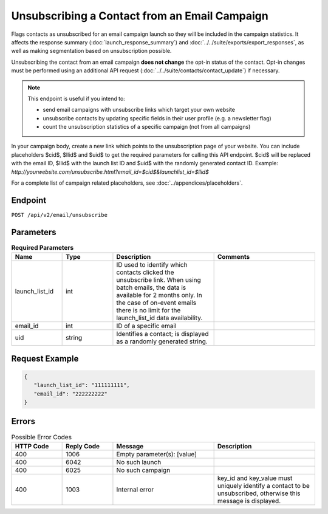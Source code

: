 Unsubscribing a Contact from an Email Campaign
==============================================

Flags contacts as unsubscribed for an email campaign launch so they will be included in the campaign statistics. It affects
the response summary (:doc:`launch_response_summary`) and :doc:`../../suite/exports/export_responses`, as well as making
segmentation based on unsubscription possible.

Unsubscribing the contact from an email campaign **does not change** the opt-in status of the contact. Opt-in changes must be performed using an additional API request
(:doc:`../../suite/contacts/contact_update`) if necessary.

.. note:: This endpoint is useful if you intend to:

          * send email campaigns with unsubscribe links which target your own website
          * unsubscribe contacts by updating specific fields in their user profile (e.g. a newsletter flag)
          * count the unsubscription statistics of a specific campaign (not from all campaigns)

In your campaign body, create a new link which points to the unsubscription page of your
website. You can include placeholders $cid$, $llid$ and $uid$ to get the required parameters for calling this API endpoint.
$cid$ will be replaced with the email ID, $llid$ with the launch list ID and $uid$ with the randomly generated contact ID. Example: `http://yourwebsite.com/unsubscribe.html?email_id=$cid$&launchlist_id=$llid$`

For a complete list of campaign related placeholders, see :doc:`../appendices/placeholders`.

Endpoint
--------

``POST /api/v2/email/unsubscribe``

Parameters
----------

.. list-table:: **Required Parameters**
   :header-rows: 1
   :widths: 20 20 40 40

   * - Name
     - Type
     - Description
     - Comments
   * - launch_list_id
     - int
     - ID used to identify which contacts clicked the unsubscribe link.
       When using batch emails, the data is available for 2 months only. In the case of on-event emails there is no limit for the launch_list_id data availability.
     -
   * - email_id
     - int
     - ID of a specific email
     -
   * - uid
     - string
     - Identifies a contact; is displayed as a randomly generated string.
     -

Request Example
---------------

.. code-block:: json

   {
      "launch_list_id": "111111111",
      "email_id": "222222222"
   }

Errors
------

.. list-table:: Possible Error Codes
   :header-rows: 1
   :widths: 20 20 40 40

   * - HTTP Code
     - Reply Code
     - Message
     - Description
   * - 400
     - 1006
     - Empty parameter(s): [value]
     -
   * - 400
     - 6042
     - No such launch
     -
   * - 400
     - 6025
     - No such campaign
     -
   * - 400
     - 1003
     - Internal error
     - key_id and key_value must uniquely identify a contact to be unsubscribed, otherwise this message is displayed.
